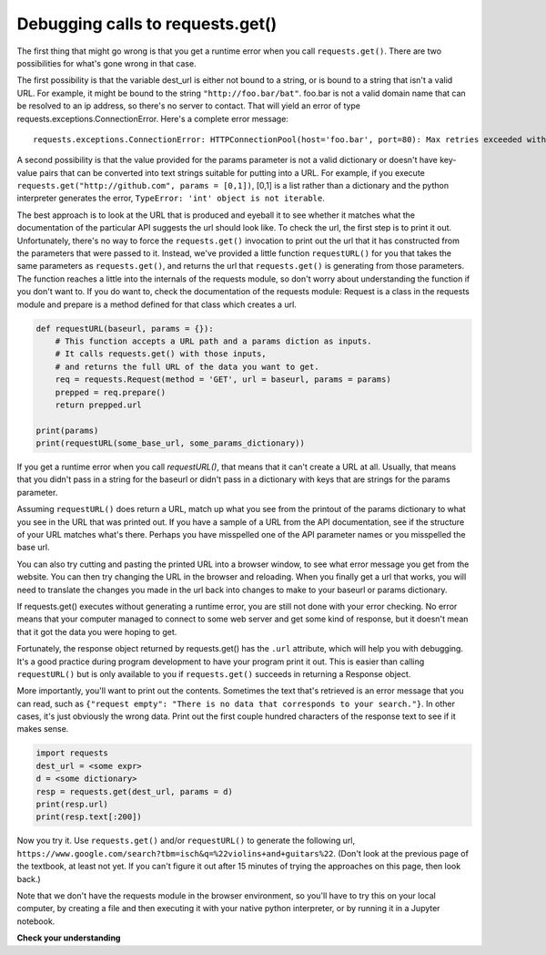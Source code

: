 ..  Copyright (C)  Paul Resnick.  Permission is granted to copy, distribute
    and/or modify this document under the terms of the GNU Free Documentation
    License, Version 1.3 or any later version published by the Free Software
    Foundation; with Invariant Sections being Forward, Prefaces, and
    Contributor List, no Front-Cover Texts, and no Back-Cover Texts.  A copy of
    the license is included in the section entitled "GNU Free Documentation
    License".

.. _debug_urls_chap:

Debugging calls to requests.get()
=================================

The first thing that might go wrong is that you get a runtime error when you call ``requests.get()``. There are two possibilities for what's gone wrong in that case.

The first possibility is that the variable dest_url is either not bound to a string, or is bound to a string that isn't a valid URL. For example, it might be bound to the string ``"http://foo.bar/bat"``. foo.bar is not a valid domain name that can be resolved to an ip address, so there's no server to contact. That will yield an error of type requests.exceptions.ConnectionError. Here's a complete error message:

::

    requests.exceptions.ConnectionError: HTTPConnectionPool(host='foo.bar', port=80): Max retries exceeded with url: /bat?key=val (Caused by <class 'socket.gaierror'>: [Errno 11004] getaddrinfo failed)

A second possibility is that the value provided for the params parameter is not a valid dictionary or doesn't have key-value pairs that can be converted into text strings suitable for putting into a URL. For example, if you execute ``requests.get("http://github.com", params = [0,1])``, [0,1] is a list rather than a dictionary and the python interpreter generates the error, ``TypeError: 'int' object is not iterable``.

The best approach is to look at the URL that is produced and eyeball it to see whether it matches what the documentation of the particular API suggests the url should look like. To check the url, the first step is to print it out. Unfortunately, there's no way to force the ``requests.get()`` invocation to print out the url that it has constructed from the parameters that were passed to it. Instead, we've provided a little function ``requestURL()`` for you that takes the same parameters as ``requests.get()``, and returns the url that ``requests.get()`` is generating from those parameters. The function reaches a little into the internals of the requests module, so don't worry about understanding the function if you don't want to. If you do want to, check the documentation of the requests module: Request is a class in the requests module and prepare is a method defined for that class which creates a url.

.. sourcecode:: python

    def requestURL(baseurl, params = {}):
        # This function accepts a URL path and a params diction as inputs.
        # It calls requests.get() with those inputs,
        # and returns the full URL of the data you want to get.
        req = requests.Request(method = 'GET', url = baseurl, params = params)
        prepped = req.prepare()
        return prepped.url

    print(params)
    print(requestURL(some_base_url, some_params_dictionary))

If you get a runtime error when you call `requestURL()`, that means that it can't create a URL at all. Usually, that means that you didn't pass in a string for the baseurl or didn't pass in a dictionary with keys that are strings for the params parameter.

Assuming ``requestURL()`` does return a URL, match up what you see from the printout of the params dictionary to what you see in the URL that was printed out. If you have a sample of a URL from the API documentation, see if the structure of your URL matches what's there. Perhaps you have misspelled one of the API parameter names or you misspelled the base url.

You can also try cutting and pasting the printed URL into a browser window, to see what error message you get from the website. You can then try changing the URL in the browser and reloading. When you finally get a url that works, you will need to translate the changes you made in the url back into changes to make to your baseurl or params dictionary.

If requests.get() executes without generating a runtime error, you are still not done with your error checking. No error means that your computer managed to connect to some web server and get some kind of response, but it doesn't mean that it got the data you were hoping to get.

Fortunately, the response object returned by requests.get() has the ``.url`` attribute, which will help you with debugging. It's a good practice during program development to have your program print it out. This is easier than calling ``requestURL()`` but is only available to you if ``requests.get()`` succeeds in returning a Response object.

More importantly, you'll want to print out the contents. Sometimes the text that's retrieved is an error message that you can read, such as ``{"request empty": "There is no data that corresponds to your search."}``. In other cases, it's just obviously the wrong data. Print out the first couple hundred characters of the response text to see if it makes sense.

.. sourcecode:: python


    import requests
    dest_url = <some expr>
    d = <some dictionary>
    resp = requests.get(dest_url, params = d)
    print(resp.url)
    print(resp.text[:200])

Now you try it. Use ``requests.get()`` and/or ``requestURL()`` to generate the following url, ``https://www.google.com/search?tbm=isch&q=%22violins+and+guitars%22``. (Don't look at the previous page of the textbook, at least not yet. If you can't figure it out after 15 minutes of trying the approaches on this page, then look back.)

Note that we don't have the requests module in the browser environment, so you'll have to try this on your local computer, by creating a file and then executing it with your native python interpreter, or by running it in a Jupyter notebook.

**Check your understanding**

.. mchoice:: restapis_debug_1
   :answer_a: look at the .url attribute of the response object
   :answer_b: look at the first few characters of the .text attribute of the response object
   :answer_c: look at the .status attribute of the response object
   :answer_d: look carefully at your code and compare it to the sample code here
   :feedback_a: Checking the url that was generated may be helpful, but first check what the contents of the response are
   :feedback_b: Checking the contents that were returned is a good first step
   :feedback_c: Sometimes the status code will be informative, but it's worth starting with the actual contents first
   :feedback_d: Try to understand the nature of the problem rather than just matching code to a template; you may not always have a template
   :correct: b

   If the results you are getting back from a call to ``requests.get()`` are not what you expected, what's the first thing you should do?

.. mchoice:: restapis_debug_2
   :answer_a: look at the .url attribute of the response object
   :answer_b: look at the values you passed in to requests.get()
   :answer_c: invoke the requestURL() function above with the same parameters you used to invoke requests.get()
   :answer_d: look carefully at your code and compare it to the sample code on this page
   :feedback_a: It's a good idea to examine the url that was generated, but you didn't get a response object so you can't get it this way
   :feedback_b: This is a reasonable approach, but it may be easier to figure out what's wrong if you look at the URL that was generated
   :feedback_c: It can be really helpful to see the URL that was generated; you may be able to spot what went wrong
   :feedback_d: Try to understand the nature of the problem rather than just matching code to a template; you may not always have a template
   :correct: c

   If there is a runtime error and you don't get a response object back from the call to ``requests.get()``, what should you do?

